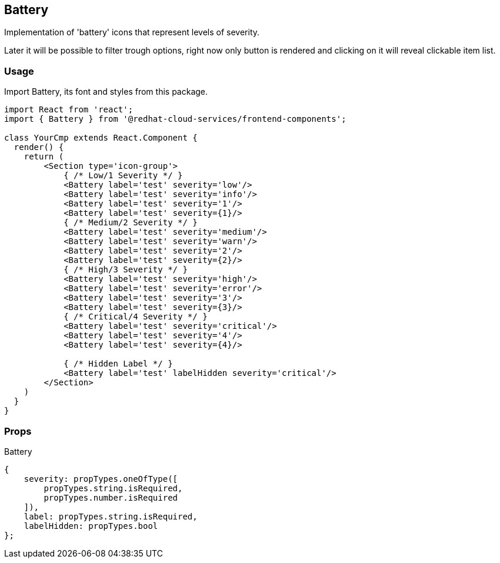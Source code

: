 == Battery

Implementation of 'battery' icons that represent levels of severity.

Later it will be possible to filter trough options, right now only button is rendered and clicking on it will reveal clickable item list.

=== Usage

Import Battery, its font and styles from this package.

[source,JSX]
----
import React from 'react';
import { Battery } from '@redhat-cloud-services/frontend-components';

class YourCmp extends React.Component {
  render() {
    return (
        <Section type='icon-group'>
            { /* Low/1 Severity */ }
            <Battery label='test' severity='low'/>
            <Battery label='test' severity='info'/>
            <Battery label='test' severity='1'/>
            <Battery label='test' severity={1}/>
            { /* Medium/2 Severity */ }
            <Battery label='test' severity='medium'/>
            <Battery label='test' severity='warn'/>
            <Battery label='test' severity='2'/>
            <Battery label='test' severity={2}/>
            { /* High/3 Severity */ }
            <Battery label='test' severity='high'/>
            <Battery label='test' severity='error'/>
            <Battery label='test' severity='3'/>
            <Battery label='test' severity={3}/>
            { /* Critical/4 Severity */ }
            <Battery label='test' severity='critical'/>
            <Battery label='test' severity='4'/>
            <Battery label='test' severity={4}/>

            { /* Hidden Label */ }
            <Battery label='test' labelHidden severity='critical'/>
        </Section>
    )
  }
}
----

=== Props

Battery

[source,javascript]
----
{
    severity: propTypes.oneOfType([
        propTypes.string.isRequired,
        propTypes.number.isRequired
    ]),
    label: propTypes.string.isRequired,
    labelHidden: propTypes.bool
};
----
